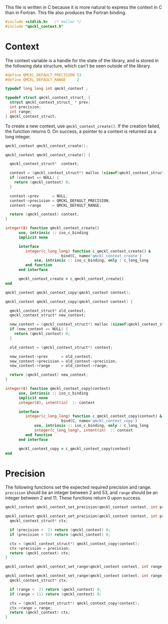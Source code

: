 # -*- mode: org -*-

This file is written in C because it is more natural to express the context in
C than in Fortran. This file also produces the Fortran binding.


#+BEGIN_SRC C :tangle qmckl_context.c
#include <stdlib.h>   /* malloc */
#include "qmckl_context.h"
#+END_SRC

* Context

  The context variable is a handle for the state of the library, and
  is stored in the following data structure, which can't be seen
  outside of the library.

  #+BEGIN_SRC C :tangle qmckl_context.h
#define QMCKL_DEFAULT_PRECISION 53
#define QMCKL_DEFAULT_RANGE     2

typedef long long int qmckl_context ;
  #+END_SRC


  #+BEGIN_SRC C :tangle qmckl_context.c
typedef struct qmckl_context_struct_ {
  struct qmckl_context_struct_ * prev;
  int precision;
  int range;
} qmckl_context_struct;
  #+END_SRC

  To create a new context, use =qmckl_context_create()=. If the creation
  failed, the function returns 0. On success, a pointer to a context
  is returned as a long integer.

  #+BEGIN_SRC C :tangle qmckl_context.h
qmckl_context qmckl_context_create();
  #+END_SRC

  #+BEGIN_SRC C :tangle qmckl_context.c
qmckl_context qmckl_context_create() {

  qmckl_context_struct*  context;

  context = (qmckl_context_struct*) malloc (sizeof(qmckl_context_struct));
  if (context == NULL) {
    return (qmckl_context) 0;
  }

  context->prev      = NULL;
  context->precision = QMCKL_DEFAULT_PRECISION;
  context->range     = QMCKL_DEFAULT_RANGE;

  return (qmckl_context) context;
}
  #+END_SRC

  #+BEGIN_SRC fortran :tangle qmckl_context_f.f90
integer(8) function qmckl_context_create()
      use, intrinsic :: iso_c_binding
      implicit none

      interface
         integer(c_long_long) function c_qmckl_context_create() &
                         bind(C, name='qmckl_context_create')
             use, intrinsic :: iso_c_binding, only : c_long_long
         end function
      end interface
      
      qmckl_context_create = c_qmckl_context_create()
end
  #+END_SRC


  #+BEGIN_SRC C :tangle qmckl_context.h
qmckl_context qmckl_context_copy(qmckl_context context);
  #+END_SRC

  #+BEGIN_SRC C :tangle qmckl_context.c
qmckl_context qmckl_context_copy(qmckl_context context) {

  qmckl_context_struct* old_context;
  qmckl_context_struct* new_context;

  new_context = (qmckl_context_struct*) malloc (sizeof(qmckl_context_struct));
  if (new_context == NULL) {
    return (qmckl_context) 0;
  }

  old_context = (qmckl_context_struct*) context;

  new_context->prev      = old_context;
  new_context->precision = old_context->precision;
  new_context->range     = old_context->range;

  return (qmckl_context) new_context;
}
  #+END_SRC


  #+BEGIN_SRC fortran :tangle qmckl_context_f.f90
integer(8) function qmckl_context_copy(context)
      use, intrinsic :: iso_c_binding
      implicit none
      integer(8), intent(in)  :: context

      interface
         integer(c_long_long) function c_qmckl_context_copy(context) &
                         bind(C, name='qmckl_context_copy')
             use, intrinsic :: iso_c_binding, only : c_long_long
             integer(c_long_long), intent(in)  :: context
         end function
      end interface
      
      qmckl_context_copy = c_qmckl_context_copy(context)
end
  #+END_SRC


* Precision

  The following functions set the expected required precision and range.
  =precision= should be an integer between 2 and 53, and =range= should be
  an integer between 2 and 11.
  These functions return 0 upon success.

  #+BEGIN_SRC C :tangle qmckl_context.h
qmckl_context qmckl_context_set_precision(qmckl_context context, int precision);
  #+END_SRC

  #+BEGIN_SRC C :tangle qmckl_context.c
qmckl_context qmckl_context_set_precision(qmckl_context context, int precision) {
  qmckl_context_struct* ctx;

  if (precision <  2) return (qmckl_context) 0;
  if (precision > 53) return (qmckl_context) 0;

  ctx = (qmckl_context_struct*) qmckl_context_copy(context);
  ctx->precision = precision;
  return (qmckl_context) ctx;
}
  #+END_SRC


  #+BEGIN_SRC C :tangle qmckl_context.h
qmckl_context qmckl_context_set_range(qmckl_context context, int range);
  #+END_SRC

  #+BEGIN_SRC C :tangle qmckl_context.c
qmckl_context qmckl_context_set_range(qmckl_context context, int range) {
  qmckl_context_struct* ctx;

  if (range <  2) return (qmckl_context) 0;
  if (range > 11) return (qmckl_context) 0;

  ctx = (qmckl_context_struct*) qmckl_context_copy(context);
  ctx->range = range;
  return (qmckl_context) ctx;
}
  #+END_SRC




